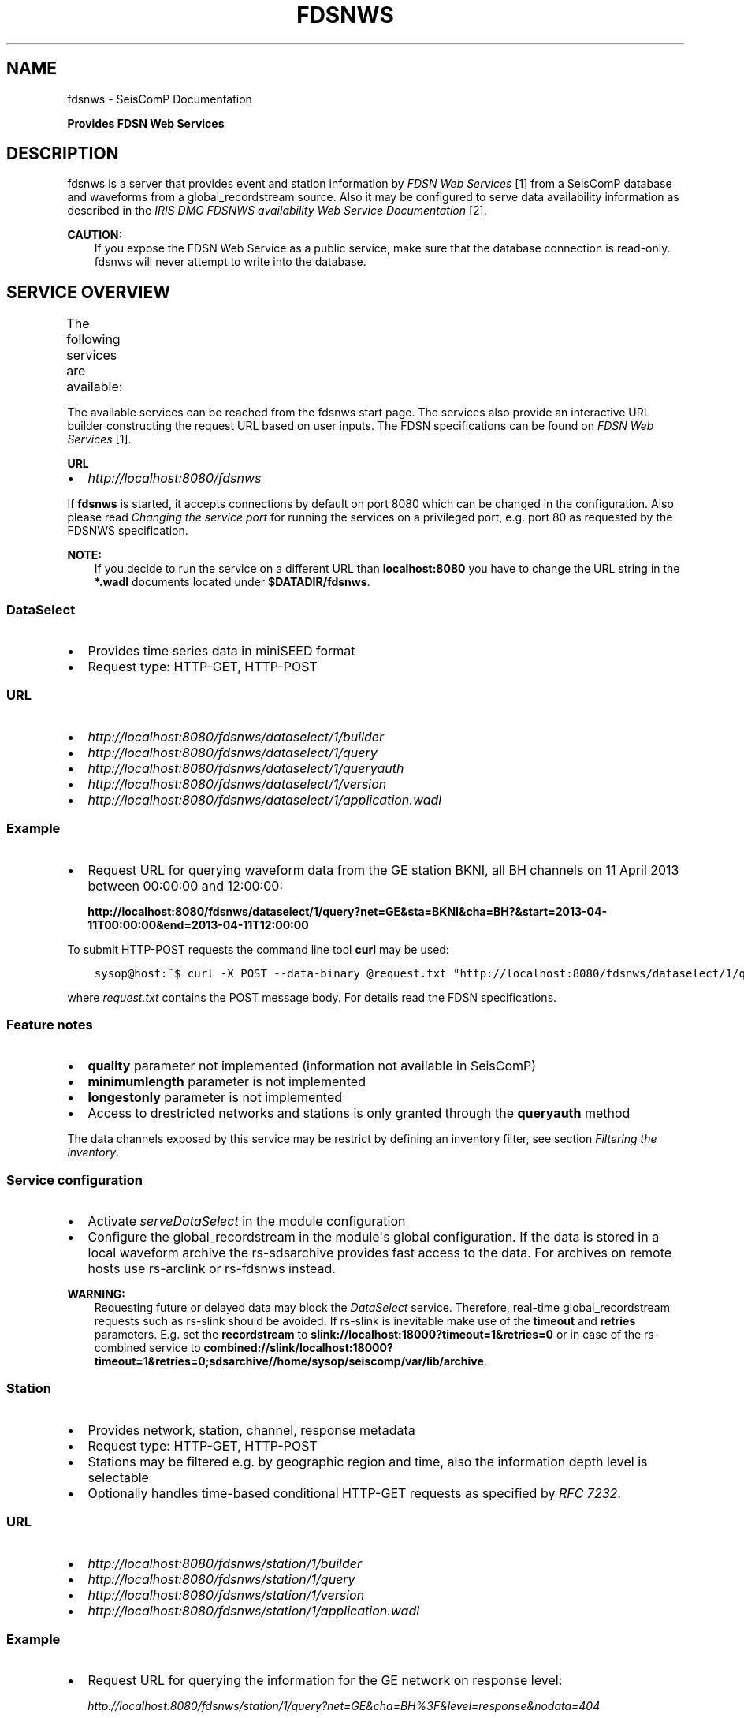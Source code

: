 .\" Man page generated from reStructuredText.
.
.TH "FDSNWS" "1" "Jun 21, 2021" "4.6.1" "SeisComP"
.SH NAME
fdsnws \- SeisComP Documentation
.
.nr rst2man-indent-level 0
.
.de1 rstReportMargin
\\$1 \\n[an-margin]
level \\n[rst2man-indent-level]
level margin: \\n[rst2man-indent\\n[rst2man-indent-level]]
-
\\n[rst2man-indent0]
\\n[rst2man-indent1]
\\n[rst2man-indent2]
..
.de1 INDENT
.\" .rstReportMargin pre:
. RS \\$1
. nr rst2man-indent\\n[rst2man-indent-level] \\n[an-margin]
. nr rst2man-indent-level +1
.\" .rstReportMargin post:
..
.de UNINDENT
. RE
.\" indent \\n[an-margin]
.\" old: \\n[rst2man-indent\\n[rst2man-indent-level]]
.nr rst2man-indent-level -1
.\" new: \\n[rst2man-indent\\n[rst2man-indent-level]]
.in \\n[rst2man-indent\\n[rst2man-indent-level]]u
..
.sp
\fBProvides FDSN Web Services\fP
.SH DESCRIPTION
.sp
fdsnws is a server that provides event and station information by \fI\%FDSN Web Services\fP [1]
from a SeisComP database and waveforms from a global_recordstream source.
Also it may be configured to serve data
availability information as described in the \fI\%IRIS DMC FDSNWS availability Web Service Documentation\fP [2]\&.
.sp
\fBCAUTION:\fP
.INDENT 0.0
.INDENT 3.5
If you expose the FDSN Web Service as a public service, make sure that
the database connection is read\-only. fdsnws will never attempt to write
into the database.
.UNINDENT
.UNINDENT
.SH SERVICE OVERVIEW
.sp
The following services are available:
.TS
center;
|l|l|l|.
_
T{
Service
T}	T{
Provides
T}	T{
Provided format
T}
_
T{
\fI\%fdsnws\-dataselect\fP
T}	T{
time series data
T}	T{
\fI\%miniSEED\fP
T}
_
T{
\fI\%fdsnws\-station\fP
T}	T{
network, station, channel, response metadata
T}	T{
\fI\%FDSN Station XML\fP, \fI\%StationXML\fP, SCML
T}
_
T{
\fI\%fdsnws\-event\fP
T}	T{
earthquake origin and magnitude estimates
T}	T{
\fI\%QuakeML\fP, SCML
T}
_
T{
\fI\%ext\-availability\fP
T}	T{
waveform data availability information
T}	T{
text, geocsv, json, sync, request (\fI\%fdsnws\-dataselect\fP)
T}
_
.TE
.sp
The available services can be reached from the fdsnws start page.  The services
also provide an interactive URL builder constructing the request URL based on
user inputs. The FDSN specifications can be found on
\fI\%FDSN Web Services\fP [1]\&.
.sp
\fBURL\fP
.INDENT 0.0
.IP \(bu 2
\fI\%http://localhost:8080/fdsnws\fP
.UNINDENT
.sp
If \fBfdsnws\fP is started, it accepts connections by default on port 8080 which
can be changed in the configuration. Also please read \fI\%Changing the service port\fP for
running the services on a privileged port, e.g. port 80 as requested by the
FDSNWS specification.
.sp
\fBNOTE:\fP
.INDENT 0.0
.INDENT 3.5
If you decide to run the service on a different URL than \fBlocalhost:8080\fP
you have to change the URL string in the \fB*.wadl\fP documents located under
\fB$DATADIR/fdsnws\fP\&.
.UNINDENT
.UNINDENT
.SS DataSelect
.INDENT 0.0
.IP \(bu 2
Provides time series data in miniSEED format
.IP \(bu 2
Request type: HTTP\-GET, HTTP\-POST
.UNINDENT
.SS URL
.INDENT 0.0
.IP \(bu 2
\fI\%http://localhost:8080/fdsnws/dataselect/1/builder\fP
.IP \(bu 2
\fI\%http://localhost:8080/fdsnws/dataselect/1/query\fP
.IP \(bu 2
\fI\%http://localhost:8080/fdsnws/dataselect/1/queryauth\fP
.IP \(bu 2
\fI\%http://localhost:8080/fdsnws/dataselect/1/version\fP
.IP \(bu 2
\fI\%http://localhost:8080/fdsnws/dataselect/1/application.wadl\fP
.UNINDENT
.SS Example
.INDENT 0.0
.IP \(bu 2
Request URL for querying waveform data from the GE station BKNI, all BH channels
on 11 April 2013 between 00:00:00 and 12:00:00:
.sp
\fBhttp://localhost:8080/fdsnws/dataselect/1/query?net=GE&sta=BKNI&cha=BH?&start=2013\-04\-11T00:00:00&end=2013\-04\-11T12:00:00\fP
.UNINDENT
.sp
To submit HTTP\-POST requests the command line tool \fBcurl\fP may be used:
.INDENT 0.0
.INDENT 3.5
.sp
.nf
.ft C
sysop@host:~$ curl \-X POST \-\-data\-binary @request.txt "http://localhost:8080/fdsnws/dataselect/1/query"
.ft P
.fi
.UNINDENT
.UNINDENT
.sp
where \fIrequest.txt\fP contains the POST message body. For details read the
FDSN specifications.
.SS Feature notes
.INDENT 0.0
.IP \(bu 2
\fBquality\fP parameter not implemented (information not available in SeisComP)
.IP \(bu 2
\fBminimumlength\fP parameter is not implemented
.IP \(bu 2
\fBlongestonly\fP parameter is not implemented
.IP \(bu 2
Access to drestricted networks and stations is only granted through the
\fBqueryauth\fP method
.UNINDENT
.sp
The data channels exposed by this service may be restrict by defining an
inventory filter, see section \fI\%Filtering the inventory\fP\&.
.SS Service configuration
.INDENT 0.0
.IP \(bu 2
Activate \fI\%serveDataSelect\fP in the module configuration
.IP \(bu 2
Configure the global_recordstream in the module\(aqs global configuration.
If the data is stored in a local waveform archive the
rs\-sdsarchive provides fast access to the data. For archives on remote hosts
use rs\-arclink or rs\-fdsnws instead.
.UNINDENT
.sp
\fBWARNING:\fP
.INDENT 0.0
.INDENT 3.5
Requesting future or delayed data may block the \fI\%DataSelect\fP service.
Therefore, real\-time global_recordstream requests such as rs\-slink
should be avoided.
If rs\-slink is inevitable make use of the \fBtimeout\fP and
\fBretries\fP parameters. E.g. set the \fBrecordstream\fP to
\fBslink://localhost:18000?timeout=1&retries=0\fP or in case of the rs\-combined
service to
\fBcombined://slink/localhost:18000?timeout=1&retries=0;sdsarchive//home/sysop/seiscomp/var/lib/archive\fP\&.
.UNINDENT
.UNINDENT
.SS Station
.INDENT 0.0
.IP \(bu 2
Provides network, station, channel, response metadata
.IP \(bu 2
Request type: HTTP\-GET, HTTP\-POST
.IP \(bu 2
Stations may be filtered e.g. by geographic region and time, also the
information depth level is selectable
.IP \(bu 2
Optionally handles time\-based conditional HTTP\-GET requests as specified by
\fI\%RFC 7232\fP\&.
.UNINDENT
.SS URL
.INDENT 0.0
.IP \(bu 2
\fI\%http://localhost:8080/fdsnws/station/1/builder\fP
.IP \(bu 2
\fI\%http://localhost:8080/fdsnws/station/1/query\fP
.IP \(bu 2
\fI\%http://localhost:8080/fdsnws/station/1/version\fP
.IP \(bu 2
\fI\%http://localhost:8080/fdsnws/station/1/application.wadl\fP
.UNINDENT
.SS Example
.INDENT 0.0
.IP \(bu 2
Request URL for querying the information for the GE network on response level:
.sp
\fI\%http://localhost:8080/fdsnws/station/1/query?net=GE&cha=BH%3F&level=response&nodata=404\fP
.UNINDENT
.SS Feature notes
.INDENT 0.0
.IP \(bu 2
To enable FDSNXML or StationXML support the plugins \fBfdsnxml\fP resp.
\fBstaxml\fP have to be loaded
.IP \(bu 2
\fBupdatedafter\fP request parameter not implemented: The last modification time
in SeisComP is tracked on the object level. If a child of an object is updated
the update time is not propagated to all parents. In order to check if a
station was updated all children must be evaluated recursively. This operation
would be much too expensive.
.IP \(bu 2
\fBformatted\fP: boolean, default: \fBfalse\fP
.IP \(bu 2
Additional values of request parameters:
.INDENT 2.0
.IP \(bu 2
format:
.INDENT 2.0
.IP \(bu 2
standard: \fB[xml, text]\fP
.IP \(bu 2
additional: \fB[fdsnxml (=xml), stationxml, sc3ml]\fP
.IP \(bu 2
default: \fBxml\fP
.UNINDENT
.UNINDENT
.UNINDENT
.sp
The inventory exposed by this service may be restricted, see section
\fI\%Filtering the inventory\fP\&.
.SS Event
.INDENT 0.0
.IP \(bu 2
Provides earthquake origin and magnitude estimates
.IP \(bu 2
Request type: HTTP\-GET
.IP \(bu 2
Events may be filtered e.g. by hypocenter, time and magnitude
.UNINDENT
.SS URL
.INDENT 0.0
.IP \(bu 2
\fI\%http://localhost:8080/fdsnws/event/1/builder\fP
.IP \(bu 2
\fI\%http://localhost:8080/fdsnws/event/1/query\fP
.IP \(bu 2
\fI\%http://localhost:8080/fdsnws/event/1/catalogs\fP
.IP \(bu 2
\fI\%http://localhost:8080/fdsnws/event/1/contributors\fP
.IP \(bu 2
\fI\%http://localhost:8080/fdsnws/event/1/version\fP
.IP \(bu 2
\fI\%http://localhost:8080/fdsnws/event/1/application.wadl\fP
.UNINDENT
.SS Example
.INDENT 0.0
.IP \(bu 2
Request URL for fetching the event parameters within 10 degrees around 50°N/11°E
starting on 18 April 2013:
.sp
\fI\%http://localhost:8080/fdsnws/event/1/query?start=2018\-06\-01&lat=50&lon=11&maxradius=10&nodata=404\fP
.UNINDENT
.SS Feature Notes
.INDENT 0.0
.IP \(bu 2
SeisComP does not distinguish between catalogs and contributors, but
supports agencyIDs. Hence, if specified, the value of the \fBcontributor\fP
parameter is mapped to the agencyID. The file
\fB@DATADIR@/share/fdsn/contributors.xml\fP has to be filled manually with all
available agency ids
.IP \(bu 2
Origin and magnitude filter parameters are always applied to preferred origin
resp. preferred magnitude
.IP \(bu 2
\fBupdatedafter\fP request parameter not implemented: The last modification time
in SeisComP is tracked on the object level. If a child of an object is updated
the update time is not propagated to all parents. In order to check if a
station was updated all children must be evaluated recursively. This operation
would be much too expensive.
.IP \(bu 2
Additional request parameters:
.INDENT 2.0
.IP \(bu 2
\fBincludepicks\fP: boolean, default: \fBfalse\fP, works only in combination
with \fBincludearrivals\fP set to \fBtrue\fP
.IP \(bu 2
\fBincludecomments\fP: boolean, default: \fBtrue\fP
.IP \(bu 2
\fBformatted\fP: boolean, default: \fBfalse\fP
.UNINDENT
.IP \(bu 2
Additional values of request parameters:
.INDENT 2.0
.IP \(bu 2
format:
.INDENT 2.0
.IP \(bu 2
standard: \fB[xml, text]\fP
.IP \(bu 2
additional: \fB[qml (=xml), qml\-rt, sc3ml, csv]\fP
.IP \(bu 2
default: \fBxml\fP
.UNINDENT
.UNINDENT
.UNINDENT
.SS Data Availability
.sp
The data availability web service returns detailed time span information of
what time series data is available at the DMC archive. The availability information
can be created by scardac in the SeisComP database from where it is
fetched by fdsnws.
.sp
The availability service is no official standard yet. This implementation aims
to be compatible with the \fI\%IRIS DMC IRISWS availability Web Service\fP implementation.
.INDENT 0.0
.IP \(bu 2
request type: HTTP\-GET, HTTP\-POST
.IP \(bu 2
results may be filtered e.g. by channel code, time and quality
.UNINDENT
.SS URL
.INDENT 0.0
.IP \(bu 2
\fI\%http://localhost:8080/ext/availability/1/extent\fP \- Produces list of available
time extents (earliest to latest) for selected channels (network, station,
location and quality) and time ranges.
.IP \(bu 2
\fI\%http://localhost:8080/ext/availability/1/builder\-extent\fP \- URL builder helping
you to form your data extent requests
.IP \(bu 2
\fI\%http://localhost:8080/ext/availability/1/query\fP \- Produces list of contiguous
time spans for selected channels (network, station, location, channel and
quality) and time ranges.
.IP \(bu 2
\fI\%http://localhost:8080/ext/availability/1/builder\fP \- URL builder helping you to
form your data time span requests
.IP \(bu 2
\fI\%http://localhost:8080/ext/availability/1/version\fP
.UNINDENT
.SS Examples
.INDENT 0.0
.IP \(bu 2
Request URL for data extents of seismic network \fBIU\fP:
.sp
\fI\%http://localhost:8080/fdsnws/ext/availability/1/extent?net=IU\fP
.IP \(bu 2
Further limit the extents to those providing data for August 1st 2018:
.sp
\fI\%http://localhost:8080/fdsnws/ext/availability/1/extent?net=IU&start=2018\-08\-01\fP
.IP \(bu 2
Request URL for continues time spans of station \fBANMO\fP in July 2018:
.sp
\fI\%http://localhost:8080/fdsnws/ext/availability/1/query?sta=ANMO&start=2018\-07\-01&end=2018\-08\-01\fP
.UNINDENT
.sp
\fBNOTE:\fP
.INDENT 0.0
.INDENT 3.5
Use scardac for creating the availability information.
.UNINDENT
.UNINDENT
.SS Feature Notes
.INDENT 0.0
.IP \(bu 2
The IRISWS availability implementation truncates the time spans of the returned
data extents and segments to the requested start and end times (if any). This
implementation truncates the start and end time only for the formats: \fBsync\fP
and \fBrequest\fP\&. The \fBtext\fP, \fBgeocsv\fP and \fBjson\fP format will return the
exact time windows extracted from the waveform archive.
.sp
The reasons for this derivation are:
.INDENT 2.0
.IP \(bu 2
performance: With the \fB/extent\fP query the \fBtext\fP, \fBgeocsv\fP and
\fBjson\fP offer the display of the number of included time spans
(\fBshow=timespancount\fP). The data model offers no efficient way to
recalculate the number of time spans represented by an extent if the extents
time window is altered by the requested start and end times. The \fBsync\fP
and \fBrequest\fP formats do not provided this counter and it is convenient to
use their outputs for subsequent data requests.
.IP \(bu 2
by truncating the time windows information is lost. There would be no
efficient way for a client to retrieve the exact time windows falling into a
specific time span.
.IP \(bu 2
network and station epochs returned by the \fI\%Station\fP service are also
not truncated to the requested start and end times.
.IP \(bu 2
truncation can easily be done on client side. No additional network traffic is
generated.
.UNINDENT
.UNINDENT
.SH FILTERING THE INVENTORY
.sp
The channels served by the \fI\%Station\fP and \fI\%DataSelect\fP services
may be filtered by specified an INI file in the \fBstationFilter\fP and
\fBdataSelectFilter\fP configuration parameter. You may use the same file for both
services or define a separate configuration set. \fBNote:\fP If distinct file
names are specified and both services are activated, the inventory is loaded
twice which will increase the memory consumption of this module.
.INDENT 0.0
.INDENT 3.5
.sp
.nf
.ft C
[Chile]
code = CX.*.*.*

[!Exclude station APE]
code = GE.APE.*.*

[German (not restricted)]
code = GE.*.*.*
restricted = false
shared = true
archive = GFZ
.ft P
.fi
.UNINDENT
.UNINDENT
.sp
The listing above shows a configuration example which includes all Chile
stations. Also all not restricted German stations, with exception of the station
GE.APE, are included.
.sp
The configuration is divided into several rules. The rule name is given in
square brackets. A name starting with an exclamation mark defines an exclude
rule, else the rule is an include. The rule name is not evaluated by the
application but is plotted when debugging the rule set, see configuration
parameter \fBdebugFilter\fP\&.
.sp
Each rule consists of a set of attributes. The first and mandatory attribute is
\fBcode\fP which defines a regular expression for the channel code (network,
station, location, channel). In addition the following optional attributes
exist:
.TS
center;
|l|l|l|l|l|l|.
_
T{
Attribute
T}	T{
Type
T}	T{
Network
T}	T{
Station
T}	T{
Location
T}	T{
Channel
T}
_
T{
\fBrestricted\fP
T}	T{
Boolean
T}	T{
X
T}	T{
X
T}	T{
T}	T{
X
T}
_
T{
\fBshared\fP
T}	T{
Boolean
T}	T{
X
T}	T{
X
T}	T{
T}	T{
X
T}
_
T{
\fBnetClass\fP
T}	T{
String
T}	T{
X
T}	T{
T}	T{
T}	T{
T}
_
T{
\fBarchive\fP
T}	T{
String
T}	T{
X
T}	T{
X
T}	T{
T}	T{
T}
_
.TE
.sp
A rule matches if all of its attributes match. The optional attributes are
evaluated bottom\-up where ever they are applicable. E.g. if a rule defines
\fBrestricted = false\fP but the restricted flag is not present on channel level
then it is searched on station and then on network level. If no \fBrestricted\fP
attribute is found in the hierarchy, the rule will not match even if the value
was set to \fBfalse\fP\&.
.sp
The individual rules are evaluated in order of their definition. The processing
stops once a matching rule is found and the channel is included or excluded
immediately. So the order of the rules is important.
.sp
One may decided to specify a pure whitelist, a pure blacklist, or to mix include
and exclude rules. If neither a matching include nor exclude rule is found, then
channel is only added if no other include rule exists in the entire rule set.
.SH CHANGING THE SERVICE PORT
.sp
The FDSN Web service specification defines that the Service SHOULD be available
under port 80. Typically SeisComP runs under a user without root permissions
and therefore is not allowed to bind to privileged ports (<1024).
To serve on port 80 you may for instance
.INDENT 0.0
.IP \(bu 2
Run SeisComP with root privileged (not recommended)
.IP \(bu 2
Use a proxy Webserver, e.g. Apache with
\fI\%mod\-proxy\fP module
.IP \(bu 2
Configure and use \fI\%Authbind\fP
.IP \(bu 2
Setup \fI\%Firewall\fP redirect rules
.UNINDENT
.SH AUTHBIND
.sp
\fBauthbind\fP allows a program which does not or should not run as root to bind
to low\-numbered ports in a controlled way. Please refer to \fBman authbind\fP for
program descriptions. The following lines show how to install and setup authbind
for the user \fBsysop\fP under the Ubuntu OS.
.INDENT 0.0
.INDENT 3.5
.sp
.nf
.ft C
sysop@host:~$ sudo apt\-get install authbind
sysop@host:~$ sudo touch /etc/authbind/byport/80
sysop@host:~$ sudo chown sysop /etc/authbind/byport/80
sysop@host:~$ sudo chmod 500 /etc/authbind/byport/80
.ft P
.fi
.UNINDENT
.UNINDENT
.sp
Once \fBauthbind\fP is configured correctly the FDSN Web services may be started
as follows:
.INDENT 0.0
.INDENT 3.5
.sp
.nf
.ft C
sysop@host:~$ authbind \-\-deep seiscomp exec fdsnws
.ft P
.fi
.UNINDENT
.UNINDENT
.sp
In order use \fBauthbind\fP when starting \fBfdsnws\fP as SeisComP service the last
line in the \fB~/seiscomp/etc/init/fdsnws.py\fP have to be commented in.
.SH FIREWALL
.sp
All major Linux distributions ship with their own firewall implementations which
are front\-ends for the \fBiptables\fP kernel functions. The following line
temporary adds a firewall rule which redirects all incoming traffic on port 8080
to port 80.
.INDENT 0.0
.INDENT 3.5
.sp
.nf
.ft C
sysop@host:~$ sudo iptables \-t nat \-A PREROUTING \-p tcp \-\-dport 80 \-j REDIRECT \-\-to 8080
.ft P
.fi
.UNINDENT
.UNINDENT
.sp
Please refer to the documentation of your particular firewall solution on how to
set up this rule permanently.
.SH AUTHENTICATION EXTENSION
.sp
The FDSNWS standard requires HTTP digest authentication as the
authentication mechanism. The "htpasswd" configuration option is used to
define the location of the file storing usernames and passwords of users
who are allowed to get restricted data. Any user with valid credentials
would have access to all restricted data.
.sp
An extension to the FDSNWS protocol has been developed in order to use
email\-pattern\-based access control lists, which is an established
authorization mechanism in SeisComP3 (used by Arclink). It works as follows:
.INDENT 0.0
.IP \(bu 2
The user contacts an authentication service (based on eduGAIN AAI,
e\-mail, etc.) and receives a list of attributes (a token), signed by the
authentication service. The validity of the token is typically 30 days.
.IP \(bu 2
The user presents the token to /auth method (HTTPS) of the dataselect
service. This method is the only extension to standard FDSNWS that is
required.
.IP \(bu 2
If the digital signature is valid, a temporary account for /queryauth
is created. The /auth method returns username and password of this
account, separated by \(aq:\(aq. The account is typically valid for 24 hours.
.IP \(bu 2
The username and password are to be used with /queryauth as usual.
.IP \(bu 2
Authorization is based on user\(aqs e\-mail address in the token and
arclink\-access bindings.
.UNINDENT
.SS Configuration
.sp
The authentication extension is enabled by setting the "auth.enable"
configuration option to "true" and pointing "auth.gnupgHome" to a directory
where GPG stores its files. Let\(aqs use the directory
~/seiscomp/var/lib/gpg, which is the default.
.INDENT 0.0
.IP \(bu 2
First create the direcory and your own signing key:
.UNINDENT
.INDENT 0.0
.INDENT 3.5
.sp
.nf
.ft C
sysop@host:~$ mkdir \-m 700 ~/seiscomp/var/lib/gpg
sysop@host:~$ gpg \-\-homedir ~/seiscomp/var/lib/gpg \-\-gen\-key
.ft P
.fi
.UNINDENT
.UNINDENT
.INDENT 0.0
.IP \(bu 2
Now import GPG keys of all authentication services you trust:
.UNINDENT
.INDENT 0.0
.INDENT 3.5
.sp
.nf
.ft C
sysop@host:~$ gpg \-\-homedir ~/seiscomp/var/lib/gpg \-\-import <keys.asc
.ft P
.fi
.UNINDENT
.UNINDENT
.INDENT 0.0
.IP \(bu 2
Finally sign all imported keys with your own key (XXXXXXXX is the ID of
an imported key):
.UNINDENT
.INDENT 0.0
.INDENT 3.5
.sp
.nf
.ft C
sysop@host:~$ gpg \-\-homedir ~/seiscomp/var/lib/gpg \-\-edit\-key XXXXXXXX sign save
.ft P
.fi
.UNINDENT
.UNINDENT
.INDENT 0.0
.IP \(bu 2
\&...and set auth.enable, either using the "scconfig" tool or:
.UNINDENT
.INDENT 0.0
.INDENT 3.5
.sp
.nf
.ft C
sysop@host:~$ echo "auth.enable = true" >>~/seiscomp/etc/fdsnws.cfg
.ft P
.fi
.UNINDENT
.UNINDENT
.SS Usage example
.sp
A client like \fI\%fdsnws_fetch\fP is recommended, but also tools like wget and
curl can be used. As an example, let\(aqs request data from the restricted
station AAI (assuming that we are authorized to get data of this station).
.INDENT 0.0
.IP \(bu 2
The first step is to obtain the token from an authentication service.
Assuming that the token is saved in "token.asc", credentials of the
temporary account can be requested using one of the following commands:
.UNINDENT
.INDENT 0.0
.INDENT 3.5
.sp
.nf
.ft C
sysop@host:~$ wget \-\-post\-file token.asc https://geofon.gfz\-potsdam.de/fdsnws/dataselect/1/auth \-O cred.txt
sysop@host:~$ curl \-\-data\-binary @token.asc https://geofon.gfz\-potsdam.de/fdsnws/dataselect/1/auth \-o cred.txt
.ft P
.fi
.UNINDENT
.UNINDENT
.INDENT 0.0
.IP \(bu 2
The resulting file "cred.txt" contains username and password separated by
a colon, so one can conveniently use a shell expansion:
.UNINDENT
.INDENT 0.0
.INDENT 3.5
.sp
.nf
.ft C
sysop@host:~$ wget "http://\(gacat cred.txt\(ga@geofon.gfz\-potsdam.de/fdsnws/dataselect/1/queryauth?starttime=2015\-12\-15T16:00:00Z&endtime=2015\-12\-15T16:10:00Z&network=IA&station=AAI" \-O data.mseed
sysop@host:~$ curl \-\-digest "http://\(gacat cred.txt\(ga@geofon.gfz\-potsdam.de/fdsnws/dataselect/1/queryauth?starttime=2015\-12\-15T16:00:00Z&endtime=2015\-12\-15T16:10:00Z&network=IA&station=AAI" \-o data.mseed
.ft P
.fi
.UNINDENT
.UNINDENT
.INDENT 0.0
.IP \(bu 2
Using the \fI\%fdsnws_fetch\fP utility, the two steps above can be combined into
one:
.UNINDENT
.INDENT 0.0
.INDENT 3.5
.sp
.nf
.ft C
sysop@host:~$ fdsnws_fetch \-a token.asc \-s 2015\-12\-15T16:00:00Z \-e 2015\-12\-15T16:10:00Z \-N IA \-S AAI \-o data.mseed
.ft P
.fi
.UNINDENT
.UNINDENT
.SH LOGGING
.sp
In addition to normal SeisComP logs, fdsnws can create a simple HTTP access log
and/or a detailed request log. The locations of log files are specified by
"accessLog" and "requestLog" in fdsnws.cfg.
.sp
Both logs are text\-based and line\-oriented. Each line of \fIaccess\fP log
contains the following fields, separated by \(aq|\(aq (some fields can be empty):
.INDENT 0.0
.IP \(bu 2
service name;
.IP \(bu 2
hostname of service;
.IP \(bu 2
access time;
.IP \(bu 2
hostname of user;
.IP \(bu 2
IP address of user (proxy);
.IP \(bu 2
length of data in bytes;
.IP \(bu 2
processing time in milliseconds;
.IP \(bu 2
error message;
.IP \(bu 2
agent string;
.IP \(bu 2
HTTP response code;
.IP \(bu 2
username (if authenticated);
.IP \(bu 2
network code of GET request;
.IP \(bu 2
station code of GET request;
.IP \(bu 2
location code of GET request;
.IP \(bu 2
channel code of GET request;
.UNINDENT
.sp
Each line of \fIrequest\fP log contains a JSON object, which has the following
attributes:
.INDENT 0.0
.TP
.B service
service name
.TP
.B userID
anonymized (numeric) user ID for statistic purposes
.TP
.B clientID
agent string
.TP
.B userEmail
e\-mail address of authenticated user if using restricted data
.TP
.B auth
True if user is authenticated (not anonymous)
.TP
.B userLocation
JSON object containing rough user location (eg., country) for statistic purposes
.TP
.B created
time of request creation
.TP
.B status
"OK", "NODATA", "ERROR" or "DENIED"
.TP
.B bytes
length of data in bytes
.TP
.B finished
time of request completion
.TP
.B trace
request content after wildcard expansion (array of JSON objects)
.UNINDENT
.sp
Each trace object has the following attributes:
.INDENT 0.0
.TP
.B net
network code
.TP
.B sta
station code
.TP
.B loc
location code
.TP
.B cha
channel code
.TP
.B start
start time
.TP
.B end
end time
.TP
.B restricted
True if the data requires authorization
.TP
.B status
"OK", "NODATA", "ERROR" or "DENIED"
.TP
.B bytes
length of trace in bytes
.UNINDENT
.sp
Both logs are rotated daily. In case of access log, one week of data is
kept. Request logs are compressed using bzip2 and not removed.
.sp
If trackdb.enable=true in fdsnws.cfg, then requests are additionally logged
into SeisComP database using the ArcLink request log schema. Be aware that the
number of requests in a production system can be rather large. For example,
the GEOFON datacentre is currently serving between 0.5..1 million FDSNWS
requests per day.
.SH RELATED MODULES
.sp
GEOFON maintains \fI\%scripts for FDSNWS\fP [3]:
.INDENT 0.0
.IP \(bu 2
The \fBfdsnws_fetch\fP client is a convenient tool for requesting waveforms
from a FDSN web service hosted by EIDA\&.
.IP \(bu 2
The \fBfdsnws2sds\fP client is a tool for requesting waveforms
from a FDSN web service hosted by EIDA and to store them into an SDS archive.
.UNINDENT
.SH PUBLIC FDSN WEB SERVERS
.sp
IRIS maintains a \fI\%list of data centers\fP [4] supporting \fI\%FDSN Web Services\fP [1]\&.
.SH REFERENCES
.IP [1] 5
\fI\%http://www.fdsn.org/webservices/\fP
.IP [2] 5
\fI\%https://service.iris.edu/fdsnws/availability/1/\fP
.IP [3] 5
\fI\%https://www.seiscomp3.org/doc/applications/fdsnws_scripts.html\fP
.IP [4] 5
\fI\%https://www.fdsn.org/webservices/datacenters/\fP
.SH CONFIGURATION
.nf
\fBetc/defaults/global.cfg\fP
\fBetc/defaults/fdsnws.cfg\fP
\fBetc/global.cfg\fP
\fBetc/fdsnws.cfg\fP
\fB~/.seiscomp/global.cfg\fP
\fB~/.seiscomp/fdsnws.cfg\fP
.fi
.sp
.sp
fdsnws inherits global options\&.
.INDENT 0.0
.TP
.B listenAddress
Type: \fIIP\fP
.sp
Defines the bind address of the server. "0.0.0.0" allows
any interface to connect to this server whereas "127.0.0.0"
only allows connections from localhost.
Default is \fB0.0.0.0\fP\&.
.UNINDENT
.INDENT 0.0
.TP
.B port
Type: \fIint\fP
.sp
Server port to listen for incoming requests. Note: The FDSN Web
service specification defines the service port 80. Please refer
to the documentation on how to serve on privileged ports.
Default is \fB8080\fP\&.
.UNINDENT
.INDENT 0.0
.TP
.B connections
Type: \fIint\fP
.sp
Number of maximum simultaneous requests.
Default is \fB5\fP\&.
.UNINDENT
.INDENT 0.0
.TP
.B queryObjects
Type: \fIint\fP
.sp
Maximum number of objects per query, used in fdsnws\-station and
fdsnws\-event to limit main memory consumption.
Default is \fB10000\fP\&.
.UNINDENT
.INDENT 0.0
.TP
.B realtimeGap
Type: \fIint\fP
.sp
Unit: \fIs\fP
.sp
Restricts end time of requests to current time \- realtimeGap
seconds. Negative values allowed. Used in fdsnws\-dataselect.
WARNING: If this value is unset and a realtime recordsource
(e.g. slink) is used, requests may block if end time in future
is requested.
.UNINDENT
.INDENT 0.0
.TP
.B samplesM
Type: \fIfloat\fP
.sp
Maximum number of samples (in units of million) per query, used
in fdsnws\-dataselect to prevent a single user to block one
connection with a large request.
.UNINDENT
.INDENT 0.0
.TP
.B recordBulkSize
Type: \fIint\fP
.sp
Unit: \fIbytes\fP
.sp
Set the number of bytes to buffer for each chunk of waveform data
served to the client. The lower the buffer the higher the overhead
of Python Twisted. The higher the buffer the higher the memory
usage per request. 100kB seems to be a good trade\-off.
Default is \fB102400\fP\&.
.UNINDENT
.INDENT 0.0
.TP
.B htpasswd
Type: \fIstring\fP
.sp
Path to password file used in fdsnws\-dataselect/queryauth. The
format is \(aqusername:password\(aq separated by lines. Because of the
HTTP digest authentication method required by the FDSN
specification, the passwords have to be stored in plain text.
Default is \fB@CONFIGDIR@/fdsnws.htpasswd\fP\&.
.UNINDENT
.INDENT 0.0
.TP
.B accessLog
Type: \fIstring\fP
.sp
Path to access log file. If unset no access log is created.
.UNINDENT
.INDENT 0.0
.TP
.B requestLog
Type: \fIstring\fP
.sp
Path to request log file. If unset no request log is created.
.UNINDENT
.INDENT 0.0
.TP
.B userSalt
Type: \fIstring\fP
.sp
Secret salt for calculating userID.
.UNINDENT
.INDENT 0.0
.TP
.B corsOrigins
Type: \fIlist:string:\fP
.sp
List of domain names Cross\-Origin Resource Sharing (CORS)
request may originate from. A value of \(aq*\(aq allows any web page
to embed your service. An empty value will switch of CORS
requests entirely. An example of multiple domains might be:
\(aq\fI\%https://test.domain.de\fP, \fI\%https://production.domain.de\fP\(aq.
Default is \fB*\fP\&.
.UNINDENT
.INDENT 0.0
.TP
.B allowRestricted
Type: \fIboolean\fP
.sp
Enables/disables access to restricted inventory data.
Default is \fBtrue\fP\&.
.UNINDENT
.INDENT 0.0
.TP
.B handleConditionalRequests
Type: \fIboolean\fP
.sp
Enables/disables handling of time\-based conditional requests (RFC
7232) by the fdsnws\-station resource.
Default is \fBfalse\fP\&.
.UNINDENT
.INDENT 0.0
.TP
.B useArclinkAccess
Type: \fIboolean\fP
.sp
If enabled, then access to restricted waveform data is controlled
by arclink\-access bindings. By default authenticated users have
access to all data.
Default is \fBfalse\fP\&.
.UNINDENT
.INDENT 0.0
.TP
.B hideAuthor
Type: \fIboolean\fP
.sp
If enabled author information is removed from any event creationInfo element.
Default is \fBfalse\fP\&.
.UNINDENT
.INDENT 0.0
.TP
.B hideComments
Type: \fIboolean\fP
.sp
If enabled event comment elements are no longer accessible.
Default is \fBfalse\fP\&.
.UNINDENT
.INDENT 0.0
.TP
.B evaluationMode
Type: \fIstring\fP
.sp
If set the event service will only return events having a preferred origin with a matching evaluationMode property.
.UNINDENT
.INDENT 0.0
.TP
.B eventFormats
Type: \fIlist:string\fP
.sp
List of enabled event formats. If unspecified all supported
formats are enabled.
.UNINDENT
.INDENT 0.0
.TP
.B serveDataSelect
Type: \fIboolean\fP
.sp
Enables/disables the DataSelect service.
Default is \fBtrue\fP\&.
.UNINDENT
.INDENT 0.0
.TP
.B serveEvent
Type: \fIboolean\fP
.sp
Enables/disables the Event service.
Default is \fBtrue\fP\&.
.UNINDENT
.INDENT 0.0
.TP
.B serveStation
Type: \fIboolean\fP
.sp
Enables/disables the Station service.
Default is \fBtrue\fP\&.
.UNINDENT
.INDENT 0.0
.TP
.B serveAvailability
Type: \fIboolean\fP
.sp
Enables/disables the Availability service. Note: This is a non
standard FDSNWS extension served under fdsnws/ext/availability.
Default is \fBfalse\fP\&.
.UNINDENT
.INDENT 0.0
.TP
.B stationFilter
Type: \fIstring\fP
.sp
Path to station inventory filter file.
.UNINDENT
.INDENT 0.0
.TP
.B dataSelectFilter
Type: \fIstring\fP
.sp
Path to dataselect inventory filter file.
.UNINDENT
.INDENT 0.0
.TP
.B debugFilter
Type: \fIboolean\fP
.sp
If enabled a debug line is written for each stream ID explaining
why a stream was added/removed by a inventory filter.
Default is \fBfalse\fP\&.
.UNINDENT
.INDENT 0.0
.TP
.B fileNamePrefix
Type: \fIstring\fP
.sp
Defines the prefix for the default filenames if downloading and saving data from within a browser.
For data loaded using dataselect, it is thus fdsnws.mseed by default.
Default is \fBfdsnws\fP\&.
.UNINDENT
.INDENT 0.0
.TP
.B eventType.whitelist
Type: \fIlist:string\fP
.sp
List of enabled event types
.UNINDENT
.INDENT 0.0
.TP
.B eventType.blacklist
Type: \fIlist:string\fP
.sp
List of disabled event types
.UNINDENT
.sp
\fBNOTE:\fP
.INDENT 0.0
.INDENT 3.5
\fBdataAvailability.*\fP
\fIProvide access to waveform data availability information stored\fP
\fIin the SeisComP database. In case of a SDS archive this\fP
\fIinformation may be collected by scardac (SeisComP archive\fP
\fIdata availability collector).\fP
.UNINDENT
.UNINDENT
.INDENT 0.0
.TP
.B dataAvailability.enable
Type: \fIboolean\fP
.sp
Enable loading of data availabilty information from
SeisComP database. Availability information is used by
station and ext/availability service.
Default is \fBfalse\fP\&.
.UNINDENT
.INDENT 0.0
.TP
.B dataAvailability.cacheDuration
Type: \fIint\fP
.sp
Unit: \fIs\fP
.sp
Number of seconds data availabilty information is considered
valid. If the duration time is exeeded the information is
fetched again from the database.
Default is \fB300\fP\&.
.UNINDENT
.INDENT 0.0
.TP
.B dataAvailability.dccName
Type: \fIstring\fP
.sp
Name of the archive use in sync format of dataavailability extent service
Default is \fBDCC\fP\&.
.UNINDENT
.INDENT 0.0
.TP
.B dataAvailability.repositoryName
Type: \fIstring\fP
.sp
Name of the archive use in some format of dataavailability extent service
Default is \fBprimary\fP\&.
.UNINDENT
.INDENT 0.0
.TP
.B trackdb.enable
Type: \fIboolean\fP
.sp
Save request log to database.
Default is \fBfalse\fP\&.
.UNINDENT
.INDENT 0.0
.TP
.B trackdb.defaultUser
Type: \fIstring\fP
.sp
Default user.
Default is \fBfdsnws\fP\&.
.UNINDENT
.INDENT 0.0
.TP
.B auth.enable
Type: \fIboolean\fP
.sp
Enable auth extension.
Default is \fBfalse\fP\&.
.UNINDENT
.INDENT 0.0
.TP
.B auth.gnupgHome
Type: \fIstring\fP
.sp
GnuPG home directory.
Default is \fB@ROOTDIR@/var/lib/gpg\fP\&.
.UNINDENT
.INDENT 0.0
.TP
.B auth.blacklist
Type: \fIlist:string\fP
.sp
List of revoked token IDs.
.UNINDENT
.SH COMMAND-LINE
.SS Generic
.INDENT 0.0
.TP
.B \-h, \-\-help
show help message.
.UNINDENT
.INDENT 0.0
.TP
.B \-V, \-\-version
show version information
.UNINDENT
.INDENT 0.0
.TP
.B \-\-config\-file arg
Use alternative configuration file. When this option is used
the loading of all stages is disabled. Only the given configuration
file is parsed and used. To use another name for the configuration
create a symbolic link of the application or copy it, eg scautopick \-> scautopick2.
.UNINDENT
.INDENT 0.0
.TP
.B \-\-plugins arg
Load given plugins.
.UNINDENT
.INDENT 0.0
.TP
.B \-D, \-\-daemon
Run as daemon. This means the application will fork itself and
doesn\(aqt need to be started with &.
.UNINDENT
.INDENT 0.0
.TP
.B \-\-auto\-shutdown arg
Enable/disable self\-shutdown because a master module shutdown. This only
works when messaging is enabled and the master module sends a shutdown
message (enabled with \-\-start\-stop\-msg for the master module).
.UNINDENT
.INDENT 0.0
.TP
.B \-\-shutdown\-master\-module arg
Sets the name of the master\-module used for auto\-shutdown. This
is the application name of the module actually started. If symlinks
are used then it is the name of the symlinked application.
.UNINDENT
.INDENT 0.0
.TP
.B \-\-shutdown\-master\-username arg
Sets the name of the master\-username of the messaging used for
auto\-shutdown. If "shutdown\-master\-module" is given as well this
parameter is ignored.
.UNINDENT
.SS Verbosity
.INDENT 0.0
.TP
.B \-\-verbosity arg
Verbosity level [0..4]. 0:quiet, 1:error, 2:warning, 3:info, 4:debug
.UNINDENT
.INDENT 0.0
.TP
.B \-v, \-\-v
Increase verbosity level (may be repeated, eg. \-vv)
.UNINDENT
.INDENT 0.0
.TP
.B \-q, \-\-quiet
Quiet mode: no logging output
.UNINDENT
.INDENT 0.0
.TP
.B \-\-component arg
Limits the logging to a certain component. This option can be given more than once.
.UNINDENT
.INDENT 0.0
.TP
.B \-s, \-\-syslog
Use syslog logging back end. The output usually goes to /var/lib/messages.
.UNINDENT
.INDENT 0.0
.TP
.B \-l, \-\-lockfile arg
Path to lock file.
.UNINDENT
.INDENT 0.0
.TP
.B \-\-console arg
Send log output to stdout.
.UNINDENT
.INDENT 0.0
.TP
.B \-\-debug
Debug mode: \-\-verbosity=4 \-\-console=1
.UNINDENT
.INDENT 0.0
.TP
.B \-\-log\-file arg
Use alternative log file.
.UNINDENT
.SS Database
.INDENT 0.0
.TP
.B \-\-db\-driver\-list
List all supported database drivers.
.UNINDENT
.INDENT 0.0
.TP
.B \-d, \-\-database arg
The database connection string, format: \fI\%service://user:pwd@host/database\fP\&.
"service" is the name of the database driver which can be
queried with "\-\-db\-driver\-list".
.UNINDENT
.INDENT 0.0
.TP
.B \-\-config\-module arg
The configmodule to use.
.UNINDENT
.INDENT 0.0
.TP
.B \-\-inventory\-db arg
Load the inventory from the given database or file, format: [\fI\%service://]location\fP
.UNINDENT
.INDENT 0.0
.TP
.B \-\-db\-disable
Do not use the database at all
.UNINDENT
.SS Records
.INDENT 0.0
.TP
.B \-\-record\-driver\-list
List all supported record stream drivers
.UNINDENT
.INDENT 0.0
.TP
.B \-I, \-\-record\-url arg
The recordstream source URL, format: [\fI\%service://\fP]location[#type].
"service" is the name of the recordstream driver which can be
queried with "\-\-record\-driver\-list". If "service"
is not given "\fI\%file://\fP" is used.
.UNINDENT
.INDENT 0.0
.TP
.B \-\-record\-file arg
Specify a file as record source.
.UNINDENT
.INDENT 0.0
.TP
.B \-\-record\-type arg
Specify a type for the records being read.
.UNINDENT
.SH AUTHOR
gempa GmbH, GFZ Potsdam
.SH COPYRIGHT
gempa GmbH, GFZ Potsdam
.\" Generated by docutils manpage writer.
.
